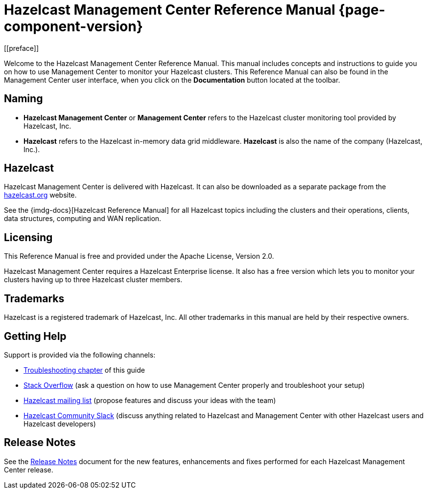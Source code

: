 = Hazelcast Management Center Reference Manual {page-component-version}
[[preface]]

Welcome to the Hazelcast Management Center Reference Manual.
This manual includes concepts and instructions
to guide you on how to use Management Center to
monitor your Hazelcast clusters.
This Reference Manual can also be found in the Management Center
user interface, when you click on the **Documentation** button located at the toolbar.

[[naming]]
== Naming

* *Hazelcast Management Center* or *Management Center* refers to
the Hazelcast cluster monitoring tool provided by Hazelcast, Inc.
* *Hazelcast* refers to the Hazelcast in-memory
data grid middleware. *Hazelcast* is also the name of the company
(Hazelcast, Inc.).

== Hazelcast

Hazelcast Management Center is delivered with Hazelcast. It can
also be downloaded as a separate package from the
https://hazelcast.org/download/#hazelcast-management-center[hazelcast.org] website.

See the {imdg-docs}[Hazelcast Reference Manual]
for all Hazelcast topics including the clusters and their operations,
clients, data structures, computing and WAN replication.

[[licensing]]
== Licensing

This Reference Manual is free and provided
under the Apache License, Version 2.0.

Hazelcast Management Center requires a Hazelcast Enterprise license.
It also has a free version which lets you to monitor your clusters having up to three
Hazelcast cluster members.

[[trademarks]]
== Trademarks

Hazelcast is a registered trademark of Hazelcast, Inc. All other
trademarks in this manual are held by their respective owners.

[[getting-help]]
== Getting Help

Support is provided via the following channels:

* xref:troubleshooting.adoc[Troubleshooting chapter] of this guide
* https://stackoverflow.com/questions/tagged/hazelcast[Stack Overflow]
(ask a question on how to use Management Center properly and troubleshoot your setup)
* https://groups.google.com/forum/#!forum/hazelcast[Hazelcast mailing list]
(propose features and discuss your ideas with the team)
* https://slack.hazelcast.com/[Hazelcast Community Slack]
(discuss anything related to Hazelcast and Management Center with other
Hazelcast users and Hazelcast developers)

== Release Notes

See the https://docs.hazelcast.org/docs/management-center/rn/index.html[Release Notes] document
for the new features, enhancements and fixes performed for each Hazelcast Management Center release.


